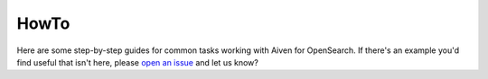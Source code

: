 HowTo
=====

Here are some step-by-step guides for common tasks working with Aiven for OpenSearch. If there's an example you'd find useful that isn't here, please `open an issue <https://github.com/aiven/devportal>`_ and let us know?

.. tableofcontents::
